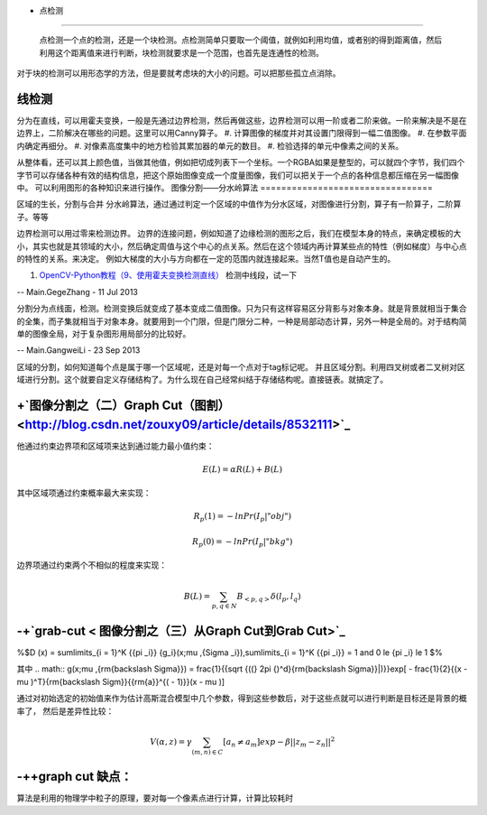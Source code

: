 + 点检测
===========

 点检测一个点的检测，还是一个块检测。点检测简单只要取一个阈值，就例如利用均值，或者别的得到距离值，然后利用这个距离值来进行判断，块检测就要求是一个范围，也首先是连通性的检测。
对于块的检测可以用形态学的方法，但是要就考虑块的大小的问题。可以把那些孤立点消除。

线检测
=========

分为在直线，可以用霍夫变换，一般是先通过边界检测，然后再做这些，边界检测可以用一阶或者二阶来做。一阶来解决是不是在边界上，二阶解决在哪些的问题。这里可以用Canny算子。
#. 计算图像的梯度并对其设置门限得到一幅二值图像。
#. 在参数平面内确定再细分。
#. 对像素高度集中的地方检验其累加器的单元的数目。
#. 检验选择的单元中像素之间的关系。

从整体看，还可以其上颜色值，当做其他值，例如把切成列表下一个坐标。一个RGBA如果是整型的，可以就四个字节，我们四个字节可以存储各种有效的结构信息，把这个原始图像变成一个度量图像，我们可以把关于一个点的各种信息都压缩在另一幅图像中。 可以利用图形的各种知识来进行操作。
图像分割——分水岭算法
=================================

区域的生长，分割与合并
分水岭算法，通过通过判定一个区域的中值作为分水区域，对图像进行分割，算子有一阶算子，二阶算子。等等

边界检测可以用过零来检测边界。
边界的连接问题，例如知道了边缘检测的图形之后，我们在模型本身的特点，来确定模板的大小，其实也就是其领域的大小，然后确定周值与这个中心的点关系。然后在这个领域内再计算某些点的特性（例如梯度）与中心点的特性的关系。来决定。 例如大梯度的大小与方向都在一定的范围内就连接起来。当然T值也是自动产生的。

#. `OpenCV-Python教程（9、使用霍夫变换检测直线） <http://blog.csdn.net/sunny2038/article/details/9253823>`_  检测中线段，试一下


-- Main.GegeZhang - 11 Jul 2013



分割分为点线面，检测。检测变换后就变成了基本变成二值图像。只为只有这样容易区分背影与对象本身。就是背景就相当于集合的全集，而子集就相当于对象本身。就要用到一个门限，但是门限分二种，一种是局部动态计算，另外一种是全局的。对于结构简单的图像全局，对于复杂图形用局部分的比较好。



-- Main.GangweiLi - 23 Sep 2013


区域的分割，如何知道每个点是属于哪一个区域呢，还是对每一个点对于tag标记呢。 并且区域分割。利用四叉树或者二叉树对区域进行分割。这个就要自定义存储结构了。为什么现在自己经常纠结于存储结构呢。直接链表。就搞定了。


+`图像分割之（二）Graph Cut（图割） <http://blog.csdn.net/zouxy09/article/details/8532111>`_ 
=========================================================================================================


他通过约束边界项和区域项来达到通过能力最小值约束：

.. math:: E(L)=\alpha R(L)+B(L)
其中区域项通过约束概率最大来实现：



.. math:: R_p(1)=-ln Pr(I_p|"obj")


.. math:: R_p(0)=-ln Pr(I_p|"bkg")

边界项通过约束两个不相似的程度来实现：


.. math:: B(L)=\sum_{{p,q}\in N}B_{<p,q>}\delta (l_p,l_q)

-+`grab-cut < 图像分割之（三）从Graph Cut到Grab Cut>`_ 
=================================================================


%$D (x) = \sum\limits_{i = 1}^K {{\pi _i}} {g_i}(x;\mu ,{\Sigma _i}),\sum\limits_{i = 1}^K {{\pi _i}}  = 1  and 0 \le {\pi _i} \le 1
$%

其中 
.. math:: g(x;\mu ,{\rm{\backslash Sigma}}) = \frac{1}{{\sqrt {((} 2\pi {)^d}{\rm{\backslash Sigma}}|)}}exp[ - \frac{1}{2}{(x - \mu )^T}{\rm{\backslash Sigm}}{{\rm{a}}^{( - 1)}}(x - \mu )]

通过对初始选定的初始值来作为估计高斯混合模型中几个参数，得到这些参数后，对于这些点就可以进行判断是目标还是背景的概率了，
然后是差异性比较：



.. math:: V(\alpha,z)=\gamma \sum_{(m,n)\in C}[a_n\neq a_m]exp-\beta||z_m-z_n||^2

-++graph cut 缺点：
======================


算法是利用的物理学中粒子的原理，要对每一个像素点进行计算，计算比较耗时


